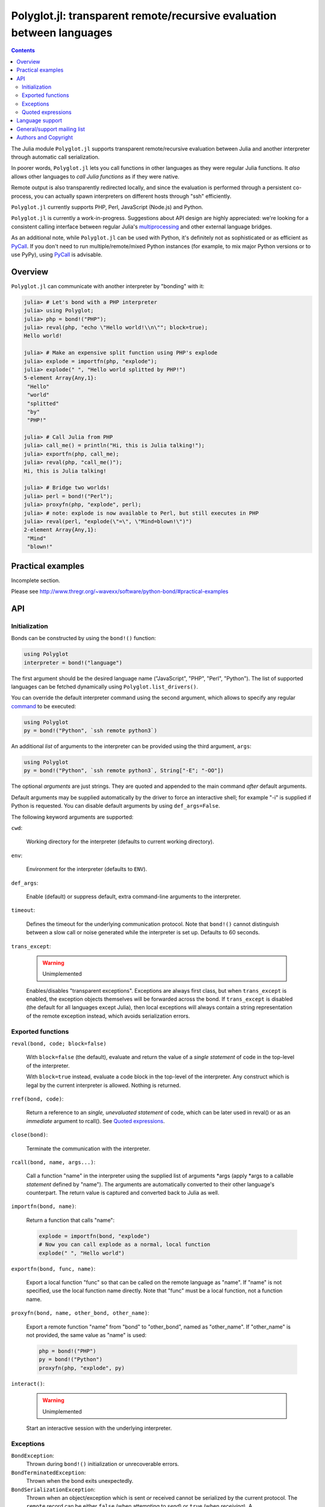 ======================================================================
Polyglot.jl: transparent remote/recursive evaluation between languages
======================================================================

.. contents::

The Julia module ``Polyglot.jl`` supports transparent remote/recursive
evaluation between Julia and another interpreter through automatic call
serialization.

In poorer words, ``Polyglot.jl`` lets you call functions in other languages as
they were regular Julia functions. It *also* allows other languages to *call
Julia functions* as if they were native.

Remote output is also transparently redirected locally, and since the
evaluation is performed through a persistent co-process, you can actually spawn
interpreters on different hosts through "ssh" efficiently.

``Polyglot.jl`` currently supports PHP, Perl, JavaScript (Node.js) and Python.

``Polyglot.jl`` is currently a work-in-progress. Suggestions about API design
are highly appreciated: we're looking for a consistent calling interface
between regular Julia's multiprocessing_ and other external language bridges.

As an additional note, while ``Polyglot.jl`` can be used with Python, it's
definitely not as sophisticated or as efficient as PyCall_. If you don't need
to run multiple/remote/mixed Python instances (for example, to mix major Python
versions or to use PyPy), using PyCall_ is advisable.

.. _multiprocessing: https://julia.readthedocs.org/en/latest/manual/parallel-computing/
.. _bond module documentation: http://www.thregr.org/~wavexx/software/python-bond/
.. _PyCall: https://github.com/stevengj/PyCall.jl


Overview
========

``Polyglot.jl`` can communicate with another interpreter by "bonding" with it:

.. code:: jlcon

  julia> # Let's bond with a PHP interpreter
  julia> using Polyglot;
  julia> php = bond!("PHP");
  julia> reval(php, "echo \"Hello world!\\n\""; block=true);
  Hello world!

  julia> # Make an expensive split function using PHP's explode
  julia> explode = importfn(php, "explode");
  julia> explode(" ", "Hello world splitted by PHP!")
  5-element Array{Any,1}:
   "Hello"
   "world"
   "splitted"
   "by"
   "PHP!"

  julia> # Call Julia from PHP
  julia> call_me() = println("Hi, this is Julia talking!");
  julia> exportfn(php, call_me);
  julia> reval(php, "call_me()");
  Hi, this is Julia talking!

  julia> # Bridge two worlds!
  julia> perl = bond!("Perl");
  julia> proxyfn(php, "explode", perl);
  julia> # note: explode is now available to Perl, but still executes in PHP
  julia> reval(perl, "explode(\"=\", \"Mind=blown!\")")
  2-element Array{Any,1}:
   "Mind"  
   "blown!"


Practical examples
==================

Incomplete section.

Please see http://www.thregr.org/~wavexx/software/python-bond/#practical-examples

   
API
===

Initialization
--------------

Bonds can be constructed by using the ``bond!()`` function:

.. code:: julia

  using Polyglot
  interpreter = bond!("language")

The first argument should be the desired language name ("JavaScript", "PHP",
"Perl", "Python"). The list of supported languages can be fetched dynamically
using ``Polyglot.list_drivers()``.

You can override the default interpreter command using the second argument,
which allows to specify any regular command_ to be executed:

.. code:: julia

  using Polyglot
  py = bond!("Python", `ssh remote python3`)

An additional *list* of arguments to the interpreter can be provided using the
third argument, ``args``:

.. code:: julia

  using Polyglot
  py = bond!("Python", `ssh remote python3`, String["-E"; "-OO"])

The optional *arguments* are just strings. They are quoted and appended to the
main command *after* default arguments.

Default arguments may be supplied automatically by the driver to force an
interactive shell; for example "-i" is supplied if Python is requested. You can
disable default arguments by using ``def_args=False``.

The following keyword arguments are supported:

``cwd``:

  Working directory for the interpreter (defaults to current working
  directory).

``env``:

  Environment for the interpreter (defaults to ``ENV``).

``def_args``:

  Enable (default) or suppress default, extra command-line arguments to the
  interpreter.

``timeout``:

  Defines the timeout for the underlying communication protocol. Note that
  ``bond!()`` cannot distinguish between a slow call or noise generated while
  the interpreter is set up. Defaults to 60 seconds.

``trans_except``:

  .. warning:: Unimplemented

  Enables/disables "transparent exceptions". Exceptions are always first class,
  but when ``trans_except`` is enabled, the exception objects themselves will
  be forwarded across the bond. If ``trans_except`` is disabled (the default
  for all languages except Julia), then local exceptions will always contain a
  string representation of the remote exception instead, which avoids
  serialization errors.

.. _command: http://julia.readthedocs.org/en/latest/manual/running-external-programs/


Exported functions
------------------

``reval(bond, code; block=false)``

  With ``block=false`` (the default), evaluate and return the value of a
  *single statement* of code in the top-level of the interpreter.

  With ``block=true`` instead, evaluate a code block in the top-level of the
  interpreter. Any construct which is legal by the current interpreter is
  allowed. Nothing is returned.

``rref(bond, code)``:

  Return a reference to an *single, unevaluated statement* of code, which can
  be later used in reval() or as an *immediate* argument to rcall(). See
  `Quoted expressions`_.

``close(bond)``:

  Terminate the communication with the interpreter.

``rcall(bond, name, args...)``:

  Call a function "name" in the interpreter using the supplied list of
  arguments \*args (apply \*args to a callable *statement* defined by "name").
  The arguments are automatically converted to their other language's
  counterpart. The return value is captured and converted back to Julia as
  well.

``importfn(bond, name)``:

  Return a function that calls "name":

  .. code:: julia

    explode = importfn(bond, "explode")
    # Now you can call explode as a normal, local function
    explode(" ", "Hello world")

``exportfn(bond, func, name)``:

  Export a local function "func" so that can be called on the remote language
  as "name". If "name" is not specified, use the local function name directly.
  Note that "func" must be a local function, not a function name.

``proxyfn(bond, name, other_bond, other_name)``:

  Export a remote function "name" from "bond" to "other_bond", named as
  "other_name". If "other_name" is not provided, the same value as "name" is
  used:

  .. code:: julia

    php = bond!("PHP")
    py = bond!("Python")
    proxyfn(php, "explode", py)

``interact()``:

  .. warning:: Unimplemented

  Start an interactive session with the underlying interpreter.


Exceptions
----------

``BondException``:
  Thrown during ``bond!()`` initialization or unrecoverable errors.

``BondTerminatedException``:
  Thrown when the bond exits unexpectedly.

``BondSerializationException``:
  Thrown when an object/exception which is sent *or* received cannot be
  serialized by the current protocol. The ``remote`` record can be either
  ``false`` (when attempting to *send*) or ``true`` (when *receiving*). A
  ``BondSerializationException`` is not fatal.

``BondRemoteException``:
  Thrown for uncaught remote exceptions. The "data" record contains either
  the error message (with ``trans_except=False``) or the remote exception
  itself (``trans_except=True``).

Beware that both ``BondSerializationException`` (with ``remote==true``) and
``BondRemoteException`` may actually be originating from uncaught *local*
exceptions when an exported function is called. Pay attention to the error
text/data in these cases, as it will contain several nested exceptions.


Quoted expressions
------------------

``Polyglot.jl`` has minimal support for working with quoted expressions,
through the use of ``rref()``. ``rref()`` returns a reference to a unevaluated
statement that can be fed back to ``reval()`` or as an *immediate* (i.e.: not
nested) argument to ``rcall()``. References are bound to the interpreter that
created them.

``rref()`` allows to "call" methods that take remote un-serializable arguments,
such as file descriptors, without the use of a support function and/or eval:

.. code:: julia

  pl = bond!("Perl")
  reval(pl, "open(\$fd, \">file.txt\");"; block=true)
  fd = rref(pl, "\$fd")
  rcall(pl, "syswrite", fd, "Hello world!")
  rcall(pl, "close", fd)

Since references cannot be nested, there are still cases where it might be
necessary to use a support function. To demonstrate, we rewrite the above
example without quoted expressions, while still allowing an argument ("Hello
world!") to be local:

.. code:: julia

  pl = bond!("Perl")
  reval(pl, "open(\$fd, \">file.txt\");"; block=true)
  reval(pl, "sub syswrite_fd { syswrite(\$fd, shift()); };", block=true)
  rcall("syswrite_fd", "Hello world!")
  reval("close(\$fd)")

Or more succinctly:

.. code:: julia

  rcall(pl, "sub { syswrite(\$fd, shift()); }", "Hello world!")


Language support
================

Incomplete section.

Please see http://www.thregr.org/~wavexx/software/python-bond/#language-support


General/support mailing list
============================

If you are interested in announcements and development discussions about
``Polyglot.jl``, you can subscribe to the `bond-devel` mailing list by sending
an empty email to <bond-devel+subscribe@thregr.org>.

You can contact the main author directly at <wavexx@thregr.org>, though using
the general list is encouraged.


Authors and Copyright
=====================

| "Polyglot.jl" is distributed under the GNU GPLv2+ license (see ``COPYING.txt``).
| Copyright(c) 2015-2017 by wave++ "Yuri D'Elia" <wavexx@thregr.org>.
